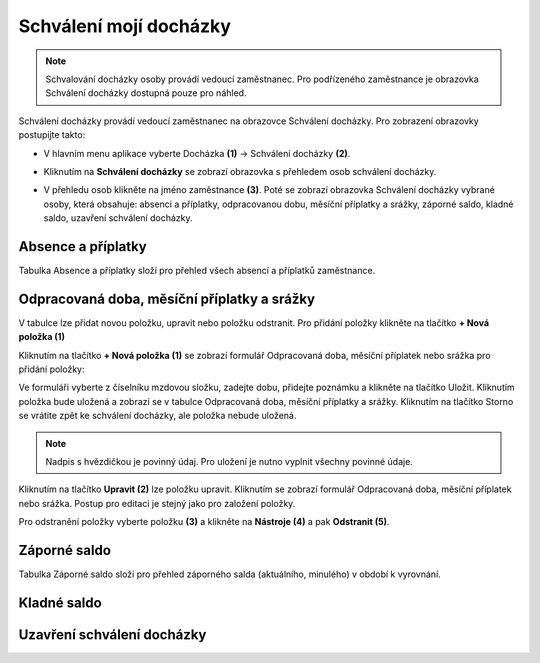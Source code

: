 Schválení mojí docházky
=========================

.. note:: Schvalování docházky osoby provádí vedoucí zaměstnanec. Pro podřízeného zaměstnance je obrazovka Schválení docházky dostupná pouze pro náhled.

Schválení docházky provádí vedoucí zaměstnanec na obrazovce Schválení docházky. Pro zobrazení obrazovky postupijte takto:

- V hlavním menu aplikace vyberte Docházka **(1)** -> Schválení docházky **(2)**.

.. image:: /Img/SchvaleniDochazky1.PNG

- Kliknutím na **Schválení docházky** se zobrazí obrazovka s přehledem osob schválení docházky.

.. image:: /Img/OsobySchvaleniDochazky1.PNG

- V přehledu osob klikněte na jméno zaměstnance **(3)**. Poté se zobrazí obrazovka Schválení docházky vybrané osoby, která obsahuje: absenci a příplatky, odpracovanou dobu, měsíční příplatky a srážky, záporné saldo, kladné saldo, uzavření schválení docházky.

.. image:: /Img/SchvaleniDochazky2.PNG

.. image:: /Img/SchvaleniDochazky3.PNG

.. image:: /Img/SchvaleniDochazky4.PNG

Absence a příplatky
^^^^^^^^^^^^^^^^^^^^^^^^^^^^^^
Tabulka Absence a příplatky složí pro přehled všech absencí a příplatků zaměstnance.

.. image:: /Img/AbsenceAPriplatky1.PNG

Odpracovaná doba, měsíční příplatky a srážky
^^^^^^^^^^^^^^^^^^^^^^^^^^^^^^^^^^^^^^^^^^^^^^^^^^
V tabulce lze přidat novou položku, upravit nebo položku odstranit. Pro přidání položky klikněte na tlačítko **+ Nová položka (1)**

.. image:: /Img/OdpracovanaDoba1.PNG

Kliknutím na tlačítko **+ Nová položka (1)** se zobrazí formulář Odpracovaná doba, měsíční příplatek nebo srážka pro přidání položky:

.. image:: /Img/OdpracovanaDoba2.PNG

Ve formuláři vyberte z číselníku mzdovou složku, zadejte dobu, přidejte poznámku a klikněte na tlačítko Uložit. Kliknutím položka bude uložená a zobrazí se v tabulce Odpracovaná doba, měsíční příplatky a srážky. Kliknutím na tlačítko Storno se vrátite zpět ke schválení docházky, ale položka nebude uložená.

.. note:: Nadpis s hvězdičkou je povinný údaj. Pro uložení je nutno vyplnit všechny povinné údaje.

Kliknutím na tlačítko **Upravit (2)** lze položku upravit. Kliknutím se zobrazí formulář Odpracovaná doba, měsíční příplatek nebo srážka. Postup pro editaci je stejný jako pro založení položky.

Pro odstranění položky vyberte položku **(3)** a klikněte na **Nástroje (4)** a pak **Odstranit (5)**.

.. image:: /Img/Nastroje5.PNG

Záporné saldo
^^^^^^^^^^^^^^^^^^^^^^^^
Tabulka Záporné saldo složí pro přehled záporného salda (aktuálního, minulého) v období k vyrovnání.

.. image:: /Img/ZaporneSaldo1.PNG

Kladné saldo
^^^^^^^^^^^^^^^^^^^^^^^^

Uzavření schválení docházky
^^^^^^^^^^^^^^^^^^^^^^^^
